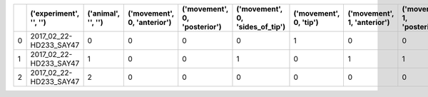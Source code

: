 ====  ========================  ====================  =============================  ==============================  =================================  ========================  =============================  ==============================  =================================  ========================
  ..  ('experiment', '', '')      ('animal', '', '')    ('movement', 0, 'anterior')    ('movement', 0, 'posterior')    ('movement', 0, 'sides_of_tip')    ('movement', 0, 'tip')    ('movement', 1, 'anterior')    ('movement', 1, 'posterior')    ('movement', 1, 'sides_of_tip')    ('movement', 1, 'tip')
====  ========================  ====================  =============================  ==============================  =================================  ========================  =============================  ==============================  =================================  ========================
   0  2017_02_22-HD233_SAY47                       0                              0                               0                                  0                         1                              0                               0                                  0                         0
   1  2017_02_22-HD233_SAY47                       1                              0                               0                                  1                         0                              1                               1                                  1                         1
   2  2017_02_22-HD233_SAY47                       2                              0                               0                                  0                         0                              0                               0                                  0                         0
====  ========================  ====================  =============================  ==============================  =================================  ========================  =============================  ==============================  =================================  ========================